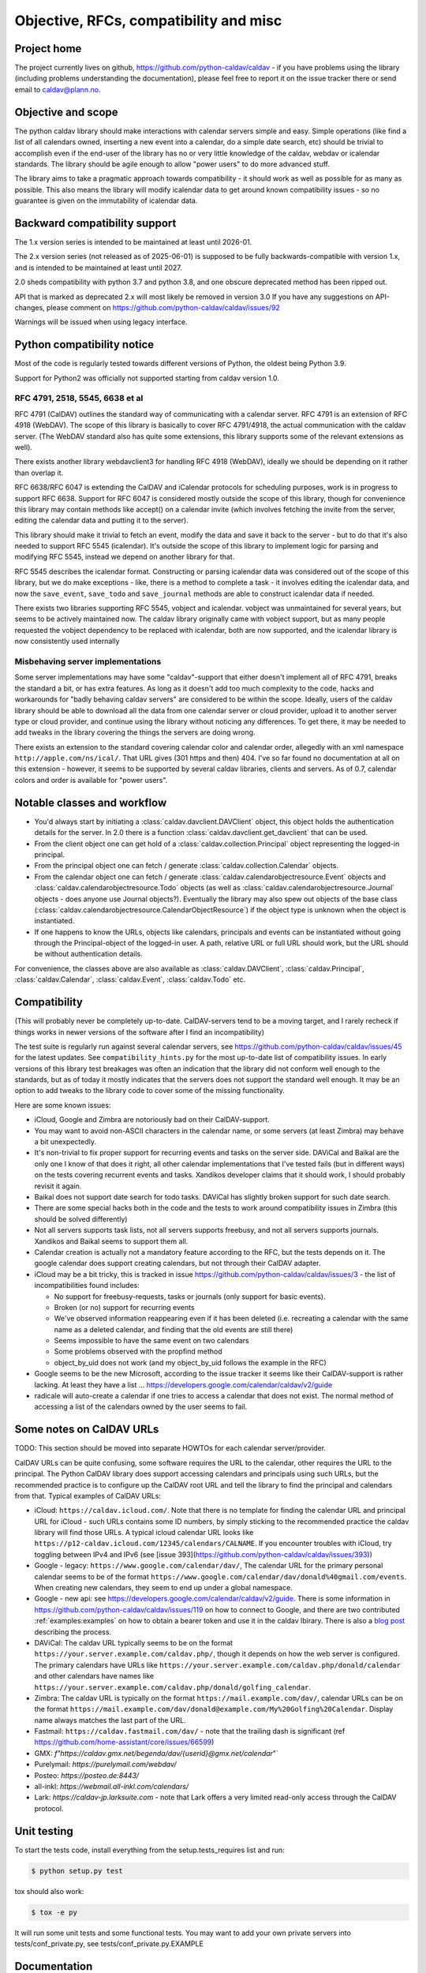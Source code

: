 =======================================
Objective, RFCs, compatibility and misc
=======================================


Project home
============

The project currently lives on github,
https://github.com/python-caldav/caldav - if you have problems using
the library (including problems understanding the documentation),
please feel free to report it on the issue tracker there or send email
to caldav@plann.no.

Objective and scope
===================

The python caldav library should make interactions with calendar servers
simple and easy.  Simple operations (like find a list of all calendars
owned, inserting a new event into a calendar, do a simple date
search, etc) should be trivial to accomplish even if the end-user of
the library has no or very little knowledge of the caldav, webdav or
icalendar standards.  The library should be agile enough to allow
"power users" to do more advanced stuff.

The library aims to take a pragmatic approach towards compatibility -
it should work as well as possible for as many as possible.  This also
means the library will modify icalendar data to get around known
compatibility issues - so no guarantee is given on the immutability of
icalendar data.

Backward compatibility support
==============================

The 1.x version series is intended to be maintained at least until
2026-01.

The 2.x version series (not released as of 2025-06-01) is supposed to
be fully backwards-compatible with version 1.x, and is intended to be
maintained at least until 2027.

2.0 sheds compatibility with python 3.7 and python 3.8, and one
obscure deprecated method has been ripped out.

API that is marked as deprecated 2.x will most likely be removed in version 3.0
If you have any suggestions on API-changes, please
comment on https://github.com/python-caldav/caldav/issues/92

Warnings will be issued when using legacy interface.


Python compatibility notice
===========================

Most of the code is regularly tested towards different versions of
Python, the oldest being Python 3.9.

Support for Python2 was officially not supported starting from caldav
version 1.0.


RFC 4791, 2518, 5545, 6638 et al
--------------------------------

RFC 4791 (CalDAV) outlines the standard way of communicating with a
calendar server.  RFC 4791 is an extension of RFC 4918 (WebDAV).  The
scope of this library is basically to cover RFC 4791/4918, the actual
communication with the caldav server.  (The WebDAV standard also has
quite some extensions, this library supports some of the relevant
extensions as well).

There exists another library webdavclient3 for handling RFC 4918
(WebDAV), ideally we should be depending on it rather than overlap it.

RFC 6638/RFC 6047 is extending the CalDAV and iCalendar protocols for
scheduling purposes, work is in progress to support RFC 6638.  Support
for RFC 6047 is considered mostly outside the scope of this library,
though for convenience this library may contain methods like accept()
on a calendar invite (which involves fetching the invite from the
server, editing the calendar data and putting it to the server).

This library should make it trivial to fetch an event, modify the data
and save it back to the server - but to do that it's also needed to
support RFC 5545 (icalendar).  It's outside the scope of this library
to implement logic for parsing and modifying RFC 5545, instead we
depend on another library for that.

RFC 5545 describes the icalendar format.  Constructing or parsing
icalendar data was considered out of the scope of this library, but we
do make exceptions - like, there is a method to complete a task - it
involves editing the icalendar data, and now the ``save_event``,
``save_todo`` and ``save_journal`` methods are able to construct icalendar
data if needed.

There exists two libraries supporting RFC 5545, vobject and icalendar.
vobject was unmaintained for several years, but seems to be actively
maintained now.  The caldav library originally came with vobject
support, but as many people requested the vobject dependency to be
replaced with icalendar, both are now supported, and the icalendar
library is now consistently used internally

Misbehaving server implementations
----------------------------------

Some server implementations may have some "caldav"-support that either
doesn't implement all of RFC 4791, breaks the standard a bit, or has
extra features.  As long as it doesn't add too much complexity to the
code, hacks and workarounds for "badly behaving caldav servers" are
considered to be within the scope.  Ideally, users of the caldav
library should be able to download all the data from one calendar
server or cloud provider, upload it to another server type or cloud
provider, and continue using the library without noticing any
differences.  To get there, it may be needed to add tweaks in the
library covering the things the servers are doing wrong.

There exists an extension to the standard covering calendar color and
calendar order, allegedly with an xml namespace
``http://apple.com/ns/ical/``. That URL gives (301 https and
then) 404.  I've so far found no documentation at all
on this extension - however, it seems to be supported by several
caldav libraries, clients and servers.  As of 0.7, calendar colors and
order is available for "power users".


Notable classes and workflow
============================

* You'd always start by initiating a :class:`caldav.davclient.DAVClient`
  object, this object holds the authentication details for the
  server.  In 2.0 there is a function :class:`caldav.davclient.get_davclient` that can be used.

* From the client object one can get hold of a
  :class:`caldav.collection.Principal` object representing the logged-in
  principal.

* From the principal object one can fetch / generate
  :class:`caldav.collection.Calendar` objects.

* From the calendar object one can fetch / generate
  :class:`caldav.calendarobjectresource.Event` objects and
  :class:`caldav.calendarobjectresource.Todo` objects (as well as :class:`caldav.calendarobjectresource.Journal` objects - does anyone use Journal objects?).  Eventually the library may also spew out objects of the base class (:class:`caldav.calendarobjectresource.CalendarObjectResource`) if the object type is unknown when the object is instantiated.

* If one happens to know the URLs, objects like calendars, principals
  and events can be instantiated without going through the
  Principal-object of the logged-in user.  A path, relative URL or
  full URL should work, but the URL should be without authentication
  details.

For convenience, the classes above are also available as
:class:`caldav.DAVClient`, :class:`caldav.Principal`,
:class:`caldav.Calendar`, :class:`caldav.Event`,
:class:`caldav.Todo` etc.

Compatibility
=============

(This will probably never be completely up-to-date.  CalDAV-servers
tend to be a moving target, and I rarely recheck if things works in
newer versions of the software after I find an incompatibility)

The test suite is regularly run against several calendar servers, see https://github.com/python-caldav/caldav/issues/45 for the latest updates.  See ``compatibility_hints.py`` for the most up-to-date list of compatibility issues.  In early versions of this library test breakages was often an indication that the library did not conform well enough to the standards, but as of today it mostly indicates that the servers does not support the standard well enough.  It may be an option to add tweaks to the library code to cover some of the missing functionality.

Here are some known issues:

* iCloud, Google and Zimbra are notoriously bad on their CalDAV-support.

* You may want to avoid non-ASCII characters in the calendar name, or
  some servers (at least Zimbra) may behave a bit unexpectedly.

* It's non-trivial to fix proper support for recurring events and
  tasks on the server side.  DAViCal and Baikal are the only one I
  know of that does it right, all other calendar implementations that
  I've tested fails (but in different ways) on the tests covering
  recurrent events and tasks.  Xandikos developer claims that it
  should work, I should probably revisit it again.

* Baikal does not support date search for todo tasks.  DAViCal has
  slightly broken support for such date search.

* There are some special hacks both in the code and the tests to work
  around compatibility issues in Zimbra (this should be solved differently)

* Not all servers supports task lists, not all servers supports
  freebusy, and not all servers supports journals.  Xandikos and
  Baikal seems to support them all.

* Calendar creation is actually not a mandatory feature according to
  the RFC, but the tests depends on it.  The google calendar does
  support creating calendars, but not through their CalDAV adapter.

* iCloud may be a bit tricky, this is tracked in issue
  https://github.com/python-caldav/caldav/issues/3 - the list of incompatibilities found includes:

  * No support for freebusy-requests, tasks or journals (only support for basic events).

  * Broken (or no) support for recurring events

  * We've observed information reappearing even if it has been deleted (i.e. recreating a calendar with the same name as a deleted calendar, and finding that the old events are still there)

  * Seems impossible to have the same event on two calendars

  * Some problems observed with the propfind method

  * object_by_uid does not work (and my object_by_uid follows the example in the RFC)

* Google seems to be the new Microsoft, according to the issue
  tracker it seems like their CalDAV-support is rather lacking.  At least they have a list ... https://developers.google.com/calendar/caldav/v2/guide

* radicale will auto-create a calendar if one tries to access a calendar that does not exist.  The normal method of accessing a list of the calendars owned by the user seems to fail.

Some notes on CalDAV URLs
=========================

TODO: This section should be moved into separate HOWTOs for each calendar server/provider.

CalDAV URLs can be quite confusing, some software requires the URL to the calendar, other requires the URL to the principal.  The Python CalDAV library does support accessing calendars and principals using such URLs, but the recommended practice is to configure up the CalDAV root URL and tell the library to find the principal and calendars from that.  Typical examples of CalDAV URLs:

* iCloud: ``https://caldav.icloud.com/``.  Note that there is no
  template for finding the calendar URL and principal URL for iCloud -
  such URLs contains some ID numbers, by simply sticking to the
  recommended practice the caldav library will find those URLs.  A
  typical icloud calendar URL looks like
  ``https://p12-caldav.icloud.com/12345/calendars/CALNAME``.
  If you encounter troubles with iCloud, try toggling
  between IPv4 and IPv6 (see [issue 393](https://github.com/python-caldav/caldav/issues/393))

* Google - legacy:  ``https://www.google.com/calendar/dav/``,
  The calendar URL for the primary personal calendar seems to be of the
  format ``https://www.google.com/calendar/dav/donald%40gmail.com/events``. When
  creating new calendars, they seem to end up under a global
  namespace.

* Google - new api: see https://developers.google.com/calendar/caldav/v2/guide.
  There is some information in https://github.com/python-caldav/caldav/issues/119 on how to connect to Google, and there are two contributed :ref:`examples:examples` on how to obtain a bearer token and use it in the caldav lbirary.  There is also a `blog post <https://blog.lasall.dev/post/tell-me-why-google-and-caldav/>`_ describing the process.

* DAViCal: The caldav URL typically seems to be on the format ``https://your.server.example.com/caldav.php/``, though it depends on how the web server is configured.  The primary calendars have URLs like ``https://your.server.example.com/caldav.php/donald/calendar`` and other calendars have names like ``https://your.server.example.com/caldav.php/donald/golfing_calendar``.

* Zimbra: The caldav URL is typically on the format ``https://mail.example.com/dav/``, calendar URLs can be on the format ``https://mail.example.com/dav/donald@example.com/My%20Golfing%20Calendar``.  Display name always matches the last part of the URL.

* Fastmail: ``https://caldav.fastmail.com/dav/`` - note that the trailing dash is significant (ref https://github.com/home-assistant/core/issues/66599)

* GMX: `f"https://caldav.gmx.net/begenda/dav/{userid}@gmx.net/calendar`"`

* Purelymail: `https://purelymail.com/webdav/`

* Posteo: `https://posteo.de:8443/`

* all-inkl: `https://webmail.all-inkl.com/calendars/`

* Lark: `https://caldav-jp.larksuite.com` - note that Lark offers a very limited read-only access through the CalDAV protocol.

Unit testing
============

To start the tests code, install everything from the setup.tests_requires list and run:

.. code-block:: bash

  $ python setup.py test

tox should also work:

.. code-block:: bash

  $ tox -e py

It will run some unit tests and some functional tests.  You may want to add your own
private servers into tests/conf_private.py, see tests/conf_private.py.EXAMPLE

Documentation
=============

To build the documentation, install sphinx and run:

.. code-block:: bash

  $ python setup.py build_sphinx

Code of Conduct
===============

While I hope we never will need to refer to it, the `Contributor Covenant <https://www.contributor-covenant.org/version/2/1/code_of_conduct/>`_ applies to this project, see also `CODE_OF_CONDUCT <https://github.com/python-caldav/caldav/blob/master/CODE_OF_CONDUCT>`_.  Avoid toxic negativity in general, but Tobias Brox can probably handle some blunt criticism if it may help getting the project on a better track.

License
=======

Caldav is dual-licensed under the GNU GENERAL PUBLIC LICENSE Version 3 and the Apache License 2.0.
